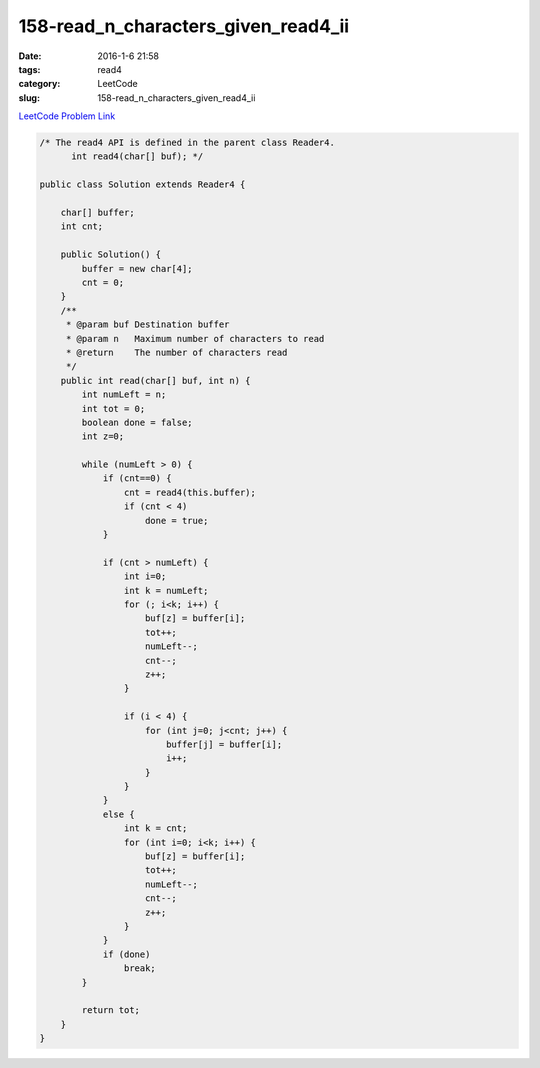 158-read_n_characters_given_read4_ii
####################################

:date: 2016-1-6 21:58
:tags: read4
:category: LeetCode
:slug: 158-read_n_characters_given_read4_ii

`LeetCode Problem Link <https://leetcode.com/problems/read-n-characters-given-read4-ii-call-multiple-times/>`_



.. code-block:: java

    /* The read4 API is defined in the parent class Reader4.
          int read4(char[] buf); */

    public class Solution extends Reader4 {

        char[] buffer;
        int cnt;

        public Solution() {
            buffer = new char[4];
            cnt = 0;
        }
        /**
         * @param buf Destination buffer
         * @param n   Maximum number of characters to read
         * @return    The number of characters read
         */
        public int read(char[] buf, int n) {
            int numLeft = n;
            int tot = 0;
            boolean done = false;
            int z=0;

            while (numLeft > 0) {
                if (cnt==0) {
                    cnt = read4(this.buffer);
                    if (cnt < 4)
                        done = true;
                }

                if (cnt > numLeft) {
                    int i=0;
                    int k = numLeft;
                    for (; i<k; i++) {
                        buf[z] = buffer[i];
                        tot++;
                        numLeft--;
                        cnt--;
                        z++;
                    }

                    if (i < 4) {
                        for (int j=0; j<cnt; j++) {
                            buffer[j] = buffer[i];
                            i++;
                        }
                    }
                }
                else {
                    int k = cnt;
                    for (int i=0; i<k; i++) {
                        buf[z] = buffer[i];
                        tot++;
                        numLeft--;
                        cnt--;
                        z++;
                    }
                }
                if (done)
                    break;
            }

            return tot;
        }
    }